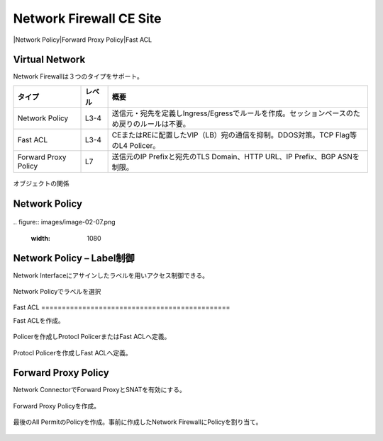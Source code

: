 ==============================================
Network Firewall CE Site
==============================================

|Network Policy​
|Forward Proxy Policy​
|Fast ACL

Virtual Network​
==============================================

Network Firewallは３つのタイプをサポート。

.. list-table::
    :header-rows: 1
    :stub-columns: 0

    * - タイプ
      - レベル
      - 概要
    * - Network Policy
      - L3-4
      - 送信元・宛先を定義しIngress/Egressでルールを作成。セッションベースのため戻りのルールは不要。
    * - Fast ACL
      - L3-4
      - CEまたはREに配置したVIP（LB）宛の通信を抑制。DDOS対策。TCP Flag等のL4 Policer。
    * - Forward Proxy Policy
      - L7
      - 送信元のIP Prefixと宛先のTLS Domain、HTTP URL、IP Prefix、BGP ASNを制限。

.. figure:: images/image-02-04.png
  :width: 1080

オブジェクトの関係​

Network Policy
==============================================

.. figure:: images/image-02-05.png
  :width: 1080

.. figure:: images/image-02-06.png
  :width: 1080
​
.. figure:: images/image-02-07.png
  :width: 1080

Network Policy – Label制御
==============================================

Network Interfaceにアサインしたラベルを用いアクセス制御できる。

.. figure:: images/image-02-08.png
  :width: 1080
​
Network Policyでラベルを選択

.. figure:: images/image-02-09.png
  :width: 1080
​
Fast ACL
==============================================

Fast ACLを作成。​

.. figure:: images/image-02-10.png
  :width: 1080

Policerを作成しProtocl PolicerまたはFast ACLへ定義。

.. figure:: images/image-02-11.png
  :width: 1080

Protocl Policerを作成しFast ACLへ定義。

.. figure:: images/image-02-12.png
  :width: 1080


Forward Proxy Policy
==============================================

Network ConnectorでForward ProxyとSNATを有効にする。

.. figure:: images/image-02-13.png
  :width: 1080

Forward Proxy Policyを作成。

.. figure:: images/image-02-14.png
  :width: 1080

.. figure:: images/image-02-15.png
  :width: 1080

最後のAll PermitのPolicyを作成。事前に作成したNetwork FirewallにPolicyを割り当て。

.. figure:: images/image-02-16.png
  :width: 1080
